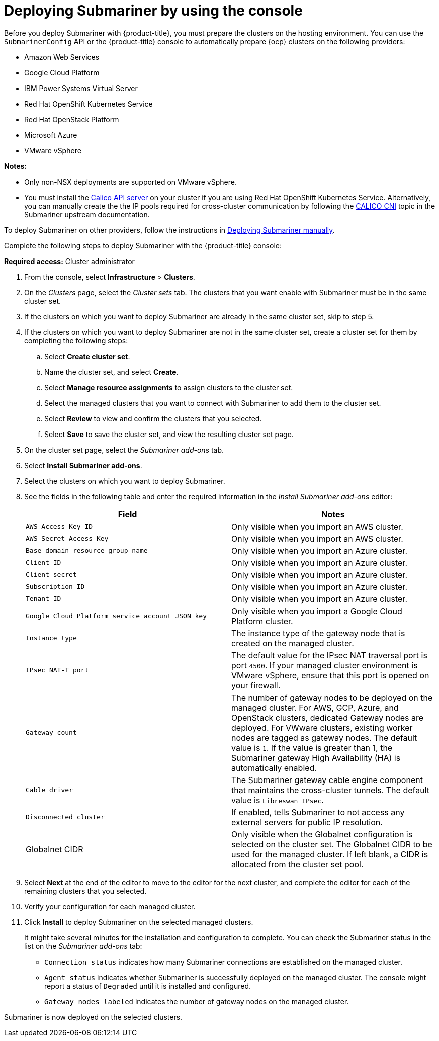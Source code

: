 [#deploying-submariner-console]
= Deploying Submariner by using the console

Before you deploy Submariner with {product-title}, you must prepare the clusters on the hosting environment. You can use the `SubmarinerConfig` API or the {product-title} console to automatically prepare {ocp} clusters on the following providers:

* Amazon Web Services
* Google Cloud Platform
* IBM Power Systems Virtual Server
* Red Hat OpenShift Kubernetes Service
* Red Hat OpenStack Platform
* Microsoft Azure
* VMware vSphere

*Notes:*

* Only non-NSX deployments are supported on VMware vSphere.

* You must install the link:https://docs.tigera.io/calico/latest/operations/install-apiserver#install-the-api-server[Calico API server] on your cluster if you are using Red Hat OpenShift Kubernetes Service. Alternatively, you can manually create the the IP pools required for cross-cluster communication by following the link:https://submariner.io/operations/deployment/calico/[CALICO CNI] topic in the Submariner upstream documentation.

To deploy Submariner on other providers, follow the instructions in xref:../submariner/deploy_subm_manual.adoc#deploying-submariner-manually[Deploying Submariner manually].

Complete the following steps to deploy Submariner with the {product-title} console:

*Required access:* Cluster administrator

. From the console, select *Infrastructure* > *Clusters*.

. On the _Clusters_ page, select the _Cluster sets_ tab. The clusters that you want enable with Submariner must be in the same cluster set. 

. If the clusters on which you want to deploy Submariner are already in the same cluster set, skip to step 5.

. If the clusters on which you want to deploy Submariner are not in the same cluster set, create a cluster set for them by completing the following steps: 

.. Select *Create cluster set*.

.. Name the cluster set, and select *Create*.

.. Select *Manage resource assignments* to assign clusters to the cluster set.

.. Select the managed clusters that you want to connect with Submariner to add them to the cluster set.

.. Select *Review* to view and confirm the clusters that you selected.

.. Select *Save* to save the cluster set, and view the resulting cluster set page.

. On the cluster set page, select the _Submariner add-ons_ tab.

. Select *Install Submariner add-ons*.

. Select the clusters on which you want to deploy Submariner. 

. See the fields in the following table and enter the required information in the _Install Submariner add-ons_ editor:
+
|===
| Field | Notes 

| `AWS Access Key ID`
| Only visible when you import an AWS cluster.

| `AWS Secret Access Key`
| Only visible when you import an AWS cluster.

| `Base domain resource group name`
| Only visible when you import an Azure cluster.

| `Client ID`
| Only visible when you import an Azure cluster.

| `Client secret`
| Only visible when you import an Azure cluster.

| `Subscription ID`
| Only visible when you import an Azure cluster.

| `Tenant ID`
| Only visible when you import an Azure cluster.

| `Google Cloud Platform service account JSON key`
| Only visible when you import a Google Cloud Platform cluster.

| `Instance type`
| The instance type of the gateway node that is created on the managed cluster.

| `IPsec NAT-T port`
| The default value for the IPsec NAT traversal port is port `4500`. If your managed cluster environment is VMware vSphere, ensure that this port is opened on your firewall.

| `Gateway count`
| The number of gateway nodes to be deployed on the managed cluster. For AWS, GCP, Azure, and OpenStack clusters, dedicated Gateway nodes are deployed. For VWware clusters, existing worker nodes are tagged as gateway nodes. The default value is `1`. If the value is greater than 1, the Submariner gateway High Availability (HA) is automatically enabled.

| `Cable driver`
| The Submariner gateway cable engine component that maintains the cross-cluster tunnels. The default value is `Libreswan IPsec`.

| `Disconnected cluster`
| If enabled, tells Submariner to not access any external servers for public IP resolution.

| Globalnet CIDR
| Only visible when the Globalnet configuration is selected on the cluster set. The Globalnet CIDR to be used for the managed cluster. If left blank, a CIDR is allocated from the cluster set pool.
|===

. Select *Next* at the end of the editor to move to the editor for the next cluster, and complete the editor for each of the remaining clusters that you selected. 

. Verify your configuration for each managed cluster.

. Click *Install* to deploy Submariner on the selected managed clusters. 
+
It might take several minutes for the installation and configuration to complete. You can check the Submariner status in the list on the _Submariner add-ons_ tab:
+
* `Connection status` indicates how many Submariner connections are established on the managed cluster. 
+
* `Agent status` indicates whether Submariner is successfully deployed on the managed cluster. The console might report a status of `Degraded` until it is installed and configured. 
+
* `Gateway nodes labeled` indicates the number of gateway nodes on the managed cluster.

Submariner is now deployed on the selected clusters.
